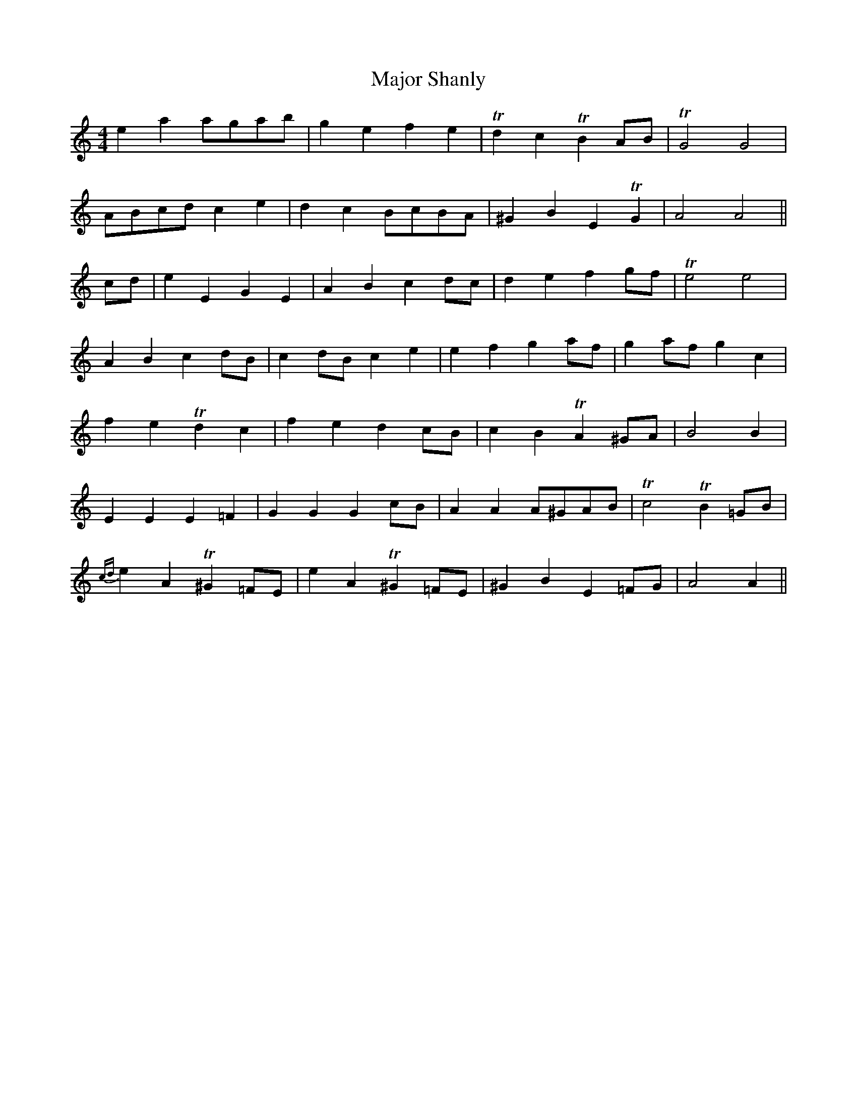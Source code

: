 X: 25185
T: Major Shanly
R: barndance
M: 4/4
K: Aminor
e2 a2 agab|g2 e2 f2 e2|Td2 c2 TB2 AB|TG4 G4|
ABcd c2 e2|d2 c2 BcBA|^G2 B2 E2 TG2|A4 A4||
cd|e2 E2 G2 E2|A2 B2 c2 dc|d2 e2 f2 gf|Te4 e4|
A2 B2 c2 dB|c2 dB c2 e2|e2 f2 g2 af|g2 af g2 c2|
f2 e2 Td2 c2|f2 e2 d2 cB|c2 B2 TA2 ^GA|B4 B2|
E2 E2 E2 =F2|G2 G2 G2 cB|A2 A2 A^GAB|Tc4 TB2 =GB|
{cd}e2 A2 T^G2 =FE|e2 A2 T^G2 =FE|^G2 B2 E2 =FG|A4 A2||

